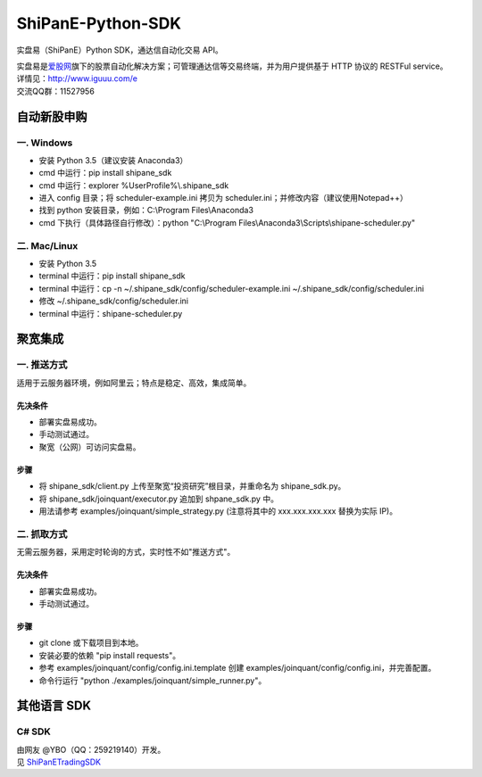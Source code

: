 ShiPanE-Python-SDK
==================

实盘易（ShiPanE）Python SDK，通达信自动化交易 API。

| 实盘易是\ `爱股网 <http://www.iguuu.com>`__\ 旗下的股票自动化解决方案；可管理通达信等交易终端，并为用户提供基于
  HTTP 协议的 RESTFul service。
| 详情见：http://www.iguuu.com/e
| 交流QQ群：11527956 |实盘易-股票自动交易|

自动新股申购
------------

一. Windows
~~~~~~~~~~~~

- 安装 Python 3.5（建议安装 Anaconda3）
- cmd 中运行：pip install shipane_sdk
- cmd 中运行：explorer %UserProfile%\\.shipane_sdk
- 进入 config 目录；将 scheduler-example.ini 拷贝为 scheduler.ini；并修改内容（建议使用Notepad++）
- 找到 python 安装目录，例如：C:\\Program Files\\Anaconda3
- cmd 下执行（具体路径自行修改）：python "C:\\Program Files\\Anaconda3\\Scripts\\shipane-scheduler.py"

二. Mac/Linux
~~~~~~~~~~~~~

- 安装 Python 3.5
- terminal 中运行：pip install shipane_sdk
- terminal 中运行：cp -n ~/.shipane_sdk/config/scheduler-example.ini ~/.shipane_sdk/config/scheduler.ini
- 修改 ~/.shipane_sdk/config/scheduler.ini
- terminal 中运行：shipane-scheduler.py

聚宽集成
--------

一. 推送方式
~~~~~~~~~~~~

适用于云服务器环境，例如阿里云；特点是稳定、高效，集成简单。

先决条件
^^^^^^^^

-  部署实盘易成功。
-  手动测试通过。
-  聚宽（公网）可访问实盘易。

步骤
^^^^

-  将 shipane\_sdk/client.py 上传至聚宽“投资研究”根目录，并重命名为
   shipane\_sdk.py。
-  将 shipane\_sdk/joinquant/executor.py 追加到 shpane\_sdk.py 中。
-  用法请参考 examples/joinquant/simple\_strategy.py (注意将其中的
   xxx.xxx.xxx.xxx 替换为实际 IP)。

二. 抓取方式
~~~~~~~~~~~~

无需云服务器，采用定时轮询的方式，实时性不如"推送方式"。

先决条件
^^^^^^^^

-  部署实盘易成功。
-  手动测试通过。

步骤
^^^^

-  git clone 或下载项目到本地。
-  安装必要的依赖 "pip install requests"。
-  参考 examples/joinquant/config/config.ini.template 创建
   examples/joinquant/config/config.ini，并完善配置。
-  命令行运行 "python ./examples/joinquant/simple\_runner.py"。

其他语言 SDK
------------

C# SDK
~~~~~~

| 由网友 @YBO（QQ：259219140）开发。
| 见 `ShiPanETradingSDK <http://git.oschina.net/ybo1990/ShiPanETradingSDK>`_

.. |实盘易-股票自动交易| image:: http://pub.idqqimg.com/wpa/images/group.png
   :target: http://shang.qq.com/wpa/qunwpa?idkey=1ce867356702f5f7c56d07d5c694e37a3b9a523efce199bb0f6ff30410c6185d%22
